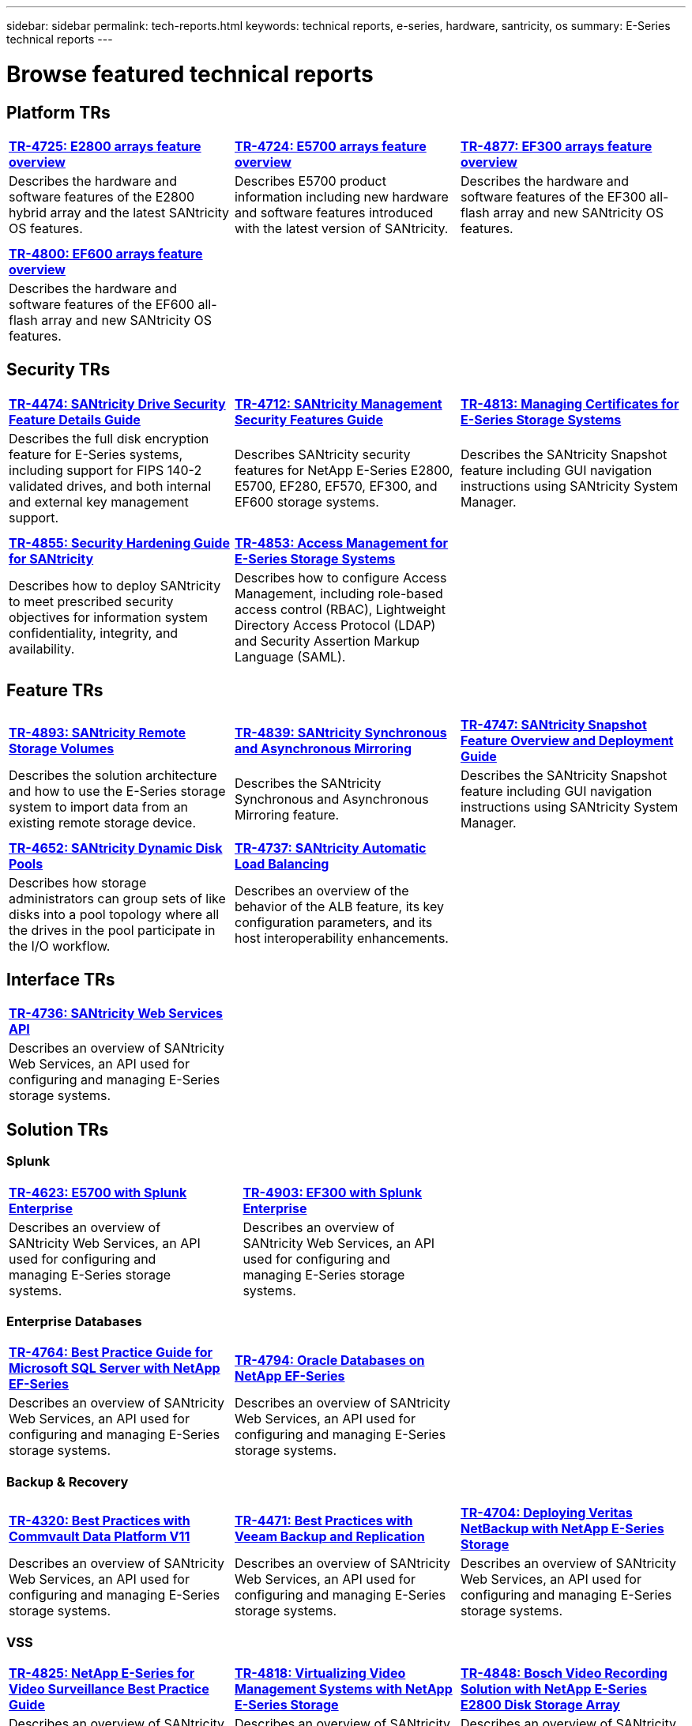 ---
sidebar: sidebar
permalink: tech-reports.html
keywords: technical reports, e-series, hardware, santricity, os
summary: E-Series technical reports
---

= Browse featured technical reports


== Platform TRs

[%rotate, grid="none", frame="none", cols="9,9,9"]
|===
|https://www.netapp.com/pdf.html?item=/media/17026-tr4725pdf.pdf[*TR-4725:
E2800 arrays feature overview*]
|https://www.netapp.com/pdf.html?item=/media/17120-tr4724pdf.pdf[*+++TR-4724:
E5700 arrays feature overview+++*]
|https://www.netapp.com/pdf.html?item=/media/21363-tr-4877.pdf[*+++TR-4877:
EF300 arrays feature overview+++*]
|Describes the hardware and software features of the E2800 hybrid array
and the latest SANtricity OS features. |Describes E5700 product
information including new hardware and software features introduced with
the latest version of SANtricity. |Describes the hardware and software
features of the EF300 all-flash array and new SANtricity OS features.

| | |

| | |

|https://www.netapp.com/pdf.html?item=/media/17009-tr4800pdf.pdf[*TR-4800:
EF600 arrays feature overview*] | |

|Describes the hardware and software features of the EF600 all-flash
array and new SANtricity OS features. | |
|===



== Security TRs

[%rotate, grid="none", frame="none", cols="9,9,9",]
|===
|https://www.netapp.com/pdf.html?item=/media/17162-tr4474pdf.pdf[*TR-4474:
SANtricity Drive Security Feature Details Guide*]
|https://www.netapp.com/pdf.html?item=/media/17079-tr4712pdf.pdf[*TR-4712:
SANtricity Management Security Features Guide*]
|https://www.netapp.com/pdf.html?item=/media/17218-tr4813pdf.pdf[*TR-4813:
Managing Certificates for E-Series Storage Systems*]
|Describes the full disk encryption feature for E-Series systems,
including support for FIPS 140-2 validated drives, and both internal and
external key management support. |Describes SANtricity security features
for NetApp E-Series E2800, E5700, EF280, EF570, EF300, and EF600 storage
systems. |Describes the SANtricity Snapshot feature including GUI
navigation instructions using SANtricity System Manager.

| | |

| | |

|https://www.netapp.com/pdf.html?item=/media/19422-tr-4855.pdf[*TR-4855:
Security Hardening Guide for SANtricity*]
|https://fieldportal.netapp.com/content/1117377[*TR-4853: Access
Management for E-Series Storage Systems*] |
|Describes how to deploy SANtricity to meet prescribed security
objectives for information system confidentiality, integrity, and
availability. |Describes how to configure Access Management, including
role-based access control (RBAC), Lightweight Directory Access Protocol
(LDAP) and Security Assertion Markup Language (SAML). |
|===



== Feature TRs

[%rotate, grid="none", frame="none", cols="9,9,9",]
|===
|https://www.netapp.com/pdf.html?item=/media/28697-tr-4893-deploy.pdf[*TR-4893: SANtricity Remote Storage Volumes*^]
|https://www.netapp.com/pdf.html?item=/media/19405-tr-4839.pdf[*TR-4839: SANtricity Synchronous and Asynchronous Mirroring*^]
|https://www.netapp.com/pdf.html?item=/media/17167-tr4747pdf.pdf[*TR-4747: SANtricity Snapshot Feature Overview and Deployment Guide*^]
|Describes the solution architecture and how to use the E-Series storage system to import data from an existing remote storage device.
|Describes the SANtricity Synchronous and Asynchronous Mirroring feature.
|Describes the SANtricity Snapshot feature including GUI navigation instructions using SANtricity System Manager.

| | |

| | |

|https://www.netapp.com/ko/media/12421-tr4652.pdf[*TR-4652: SANtricity Dynamic Disk Pools*^]
|https://www.netapp.com/pdf.html?item=/media/17144-tr4737pdf.pdf[*TR-4737: SANtricity Automatic Load Balancing*^] |
|Describes how storage administrators can group sets of like disks into a pool topology where all the drives in the pool participate in the I/O workflow.
|Describes an overview of the behavior of the ALB feature, its key configuration parameters, and its host interoperability enhancements. |
|===


== Interface TRs

[%rotate, grid="none", frame="none", cols="9,9,9",]
|===
|https://www.netapp.com/pdf.html?item=/media/17142-tr4736pdf.pdf[*TR-4736: SANtricity Web Services API*^] | |
|Describes an overview of SANtricity Web Services, an API used for configuring and managing E-Series storage systems. | |
|===

== Solution TRs


=== Splunk

[grid="none", frame="none", cols="9,1,9,1,9",]
|===
|https://www.netapp.com/pdf.html?item=/media/16851-tr-4623pdf.pdf[*TR-4623: E5700 with Splunk Enterprise*^] |
|https://www.netapp.com/media/57104-tr-4903.pdf[*TR-4903: EF300 with Splunk Enterprise*^] | |
|Describes an overview of SANtricity Web Services, an API used for configuring and managing E-Series storage systems. | |Describes an overview of SANtricity Web Services, an API used for configuring and managing E-Series storage systems. | |
|===



=== Enterprise Databases

[%rotate, grid="none", frame="none", cols="9,9,9"]
|===
|https://www.netapp.com/pdf.html?item=/media/17086-tr4764pdf.pdf[*TR-4764: Best Practice Guide for Microsoft SQL Server with NetApp EF-Series*^]
|https://www.netapp.com/pdf.html?item=/media/17248-tr4794pdf.pdf[*TR-4794: Oracle Databases on NetApp EF-Series*^] |
|Describes an overview of SANtricity Web Services, an API used for configuring and managing E-Series storage systems. |Describes an overview of SANtricity Web Services, an API used for configuring and managing E-Series storage systems. |
|===

=== Backup & Recovery
[%rotate, grid="none", frame="none", cols="9,9,9",]
|===
|https://www.netapp.com/pdf.html?item=/media/17042-tr4320pdf.pdf[*TR-4320: Best Practices with Commvault Data Platform V11*^]
|https://www.netapp.com/pdf.html?item=/media/17159-tr4471pdf.pdf[*TR-4471: Best Practices with Veeam Backup and Replication*^]
|https://www.netapp.com/pdf.html?item=/media/16433-tr-4704pdf.pdf[*TR-4704: Deploying Veritas NetBackup with NetApp E-Series Storage*^]
|Describes an overview of SANtricity Web Services, an API used for configuring and managing E-Series storage systems. |Describes an overview of SANtricity Web Services, an API used for configuring and managing E-Series storage systems. |Describes an overview of SANtricity Web Services, an API used for configuring and managing E-Series storage systems.
|===

=== VSS
[%rotate, grid="none", frame="none", cols="9,9,9",]
|===
|https://www.netapp.com/pdf.html?item=/media/17200-tr4825pdf.pdf[*TR-4825: NetApp E-Series for Video Surveillance Best Practice Guide*^]
|https://www.netapp.com/pdf.html?item=/media/6143-tr4818pdf.pdf[*TR-4818: Virtualizing Video Management Systems with NetApp E-Series Storage*^]
|https://www.netapp.com/pdf.html?item=/media/19400-tr-4848.pdf[*TR-4848: Bosch Video Recording Solution with NetApp E-Series E2800 Disk Storage Array*^]
|Describes an overview of SANtricity Web Services, an API used for configuring and managing E-Series storage systems. |Describes an overview of SANtricity Web Services, an API used for configuring and managing E-Series storage systems. |Describes an overview of SANtricity Web Services, an API used for configuring and managing E-Series storage systems.
|===

=== HPC
[%rotate, grid="none", frame="none", cols="9,9,9",]
|===
|https://www.netapp.com/pdf.html?item=/media/31665-tr-4884.pdf[*TR-4884: Entry-level HPC systems with NetApp E-Series and IBM Spectrum Scale*^]
|https://www.netapp.com/pdf.html?item=/media/22029-tr-4859.pdf[*TR-4859: Deploying IBM Spectrum Scale with NetApp E-Series Storage*^]
|https://www.netapp.com/pdf.html?item=/media/19407-tr-4856-deploy.pdf[*TR-4856: BeeGFS High Availability with E-Series using Red Hat Enterprise Linux Server*^]
|Describes an overview of SANtricity Web Services, an API used for configuring and managing E-Series storage systems. |Describes an overview of SANtricity Web Services, an API used for configuring and managing E-Series storage systems. |Describes an overview of SANtricity Web Services, an API used for configuring and managing E-Series storage systems.

| | |

| | |

|https://www.netapp.com/pdf.html?item=/media/19431-tr-4862.pdf[*TR-4862: BeeGFS High Availability with E-Series using SUSE Linux Enterprise Server*^] | |

|Describes an overview of SANtricity Web Services, an API used for configuring and managing E-Series storage systems. | |
|===

